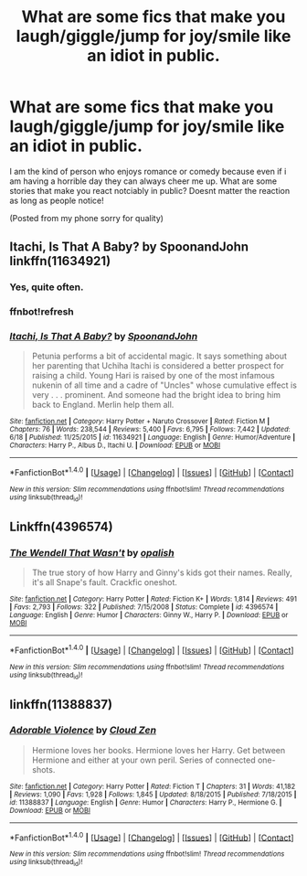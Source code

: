 #+TITLE: What are some fics that make you laugh/giggle/jump for joy/smile like an idiot in public.

* What are some fics that make you laugh/giggle/jump for joy/smile like an idiot in public.
:PROPERTIES:
:Author: flingerdinger
:Score: 16
:DateUnix: 1499973241.0
:DateShort: 2017-Jul-13
:END:
I am the kind of person who enjoys romance or comedy because even if i am having a horrible day they can always cheer me up. What are some stories that make you react notciably in public? Doesnt matter the reaction as long as people notice!

(Posted from my phone sorry for quality)


** Itachi, Is That A Baby? by SpoonandJohn linkffn(11634921)
:PROPERTIES:
:Author: SomnumScriptor
:Score: 4
:DateUnix: 1499985644.0
:DateShort: 2017-Jul-14
:END:

*** Yes, quite often.
:PROPERTIES:
:Author: DingoJellybean
:Score: 3
:DateUnix: 1500086482.0
:DateShort: 2017-Jul-15
:END:


*** ffnbot!refresh
:PROPERTIES:
:Author: remsed777
:Score: 1
:DateUnix: 1500137713.0
:DateShort: 2017-Jul-15
:END:


*** [[http://www.fanfiction.net/s/11634921/1/][*/Itachi, Is That A Baby?/*]] by [[https://www.fanfiction.net/u/7288663/SpoonandJohn][/SpoonandJohn/]]

#+begin_quote
  Petunia performs a bit of accidental magic. It says something about her parenting that Uchiha Itachi is considered a better prospect for raising a child. Young Hari is raised by one of the most infamous nukenin of all time and a cadre of "Uncles" whose cumulative effect is very . . . prominent. And someone had the bright idea to bring him back to England. Merlin help them all.
#+end_quote

^{/Site/: [[http://www.fanfiction.net/][fanfiction.net]] *|* /Category/: Harry Potter + Naruto Crossover *|* /Rated/: Fiction M *|* /Chapters/: 76 *|* /Words/: 238,544 *|* /Reviews/: 5,400 *|* /Favs/: 6,795 *|* /Follows/: 7,442 *|* /Updated/: 6/18 *|* /Published/: 11/25/2015 *|* /id/: 11634921 *|* /Language/: English *|* /Genre/: Humor/Adventure *|* /Characters/: Harry P., Albus D., Itachi U. *|* /Download/: [[http://www.ff2ebook.com/old/ffn-bot/index.php?id=11634921&source=ff&filetype=epub][EPUB]] or [[http://www.ff2ebook.com/old/ffn-bot/index.php?id=11634921&source=ff&filetype=mobi][MOBI]]}

--------------

*FanfictionBot*^{1.4.0} *|* [[[https://github.com/tusing/reddit-ffn-bot/wiki/Usage][Usage]]] | [[[https://github.com/tusing/reddit-ffn-bot/wiki/Changelog][Changelog]]] | [[[https://github.com/tusing/reddit-ffn-bot/issues/][Issues]]] | [[[https://github.com/tusing/reddit-ffn-bot/][GitHub]]] | [[[https://www.reddit.com/message/compose?to=tusing][Contact]]]

^{/New in this version: Slim recommendations using/ ffnbot!slim! /Thread recommendations using/ linksub(thread_id)!}
:PROPERTIES:
:Author: FanfictionBot
:Score: 1
:DateUnix: 1500137745.0
:DateShort: 2017-Jul-15
:END:


** Linkffn(4396574)
:PROPERTIES:
:Author: CryptidGrimnoir
:Score: 4
:DateUnix: 1499995210.0
:DateShort: 2017-Jul-14
:END:

*** [[http://www.fanfiction.net/s/4396574/1/][*/The Wendell That Wasn't/*]] by [[https://www.fanfiction.net/u/188153/opalish][/opalish/]]

#+begin_quote
  The true story of how Harry and Ginny's kids got their names. Really, it's all Snape's fault. Crackfic oneshot.
#+end_quote

^{/Site/: [[http://www.fanfiction.net/][fanfiction.net]] *|* /Category/: Harry Potter *|* /Rated/: Fiction K+ *|* /Words/: 1,814 *|* /Reviews/: 491 *|* /Favs/: 2,793 *|* /Follows/: 322 *|* /Published/: 7/15/2008 *|* /Status/: Complete *|* /id/: 4396574 *|* /Language/: English *|* /Genre/: Humor *|* /Characters/: Ginny W., Harry P. *|* /Download/: [[http://www.ff2ebook.com/old/ffn-bot/index.php?id=4396574&source=ff&filetype=epub][EPUB]] or [[http://www.ff2ebook.com/old/ffn-bot/index.php?id=4396574&source=ff&filetype=mobi][MOBI]]}

--------------

*FanfictionBot*^{1.4.0} *|* [[[https://github.com/tusing/reddit-ffn-bot/wiki/Usage][Usage]]] | [[[https://github.com/tusing/reddit-ffn-bot/wiki/Changelog][Changelog]]] | [[[https://github.com/tusing/reddit-ffn-bot/issues/][Issues]]] | [[[https://github.com/tusing/reddit-ffn-bot/][GitHub]]] | [[[https://www.reddit.com/message/compose?to=tusing][Contact]]]

^{/New in this version: Slim recommendations using/ ffnbot!slim! /Thread recommendations using/ linksub(thread_id)!}
:PROPERTIES:
:Author: FanfictionBot
:Score: 2
:DateUnix: 1499995240.0
:DateShort: 2017-Jul-14
:END:


** linkffn(11388837)
:PROPERTIES:
:Author: ABZB
:Score: 2
:DateUnix: 1499989114.0
:DateShort: 2017-Jul-14
:END:

*** [[http://www.fanfiction.net/s/11388837/1/][*/Adorable Violence/*]] by [[https://www.fanfiction.net/u/894440/Cloud-Zen][/Cloud Zen/]]

#+begin_quote
  Hermione loves her books. Hermione loves her Harry. Get between Hermione and either at your own peril. Series of connected one-shots.
#+end_quote

^{/Site/: [[http://www.fanfiction.net/][fanfiction.net]] *|* /Category/: Harry Potter *|* /Rated/: Fiction T *|* /Chapters/: 31 *|* /Words/: 41,182 *|* /Reviews/: 1,090 *|* /Favs/: 1,928 *|* /Follows/: 1,845 *|* /Updated/: 8/18/2015 *|* /Published/: 7/18/2015 *|* /id/: 11388837 *|* /Language/: English *|* /Genre/: Humor *|* /Characters/: Harry P., Hermione G. *|* /Download/: [[http://www.ff2ebook.com/old/ffn-bot/index.php?id=11388837&source=ff&filetype=epub][EPUB]] or [[http://www.ff2ebook.com/old/ffn-bot/index.php?id=11388837&source=ff&filetype=mobi][MOBI]]}

--------------

*FanfictionBot*^{1.4.0} *|* [[[https://github.com/tusing/reddit-ffn-bot/wiki/Usage][Usage]]] | [[[https://github.com/tusing/reddit-ffn-bot/wiki/Changelog][Changelog]]] | [[[https://github.com/tusing/reddit-ffn-bot/issues/][Issues]]] | [[[https://github.com/tusing/reddit-ffn-bot/][GitHub]]] | [[[https://www.reddit.com/message/compose?to=tusing][Contact]]]

^{/New in this version: Slim recommendations using/ ffnbot!slim! /Thread recommendations using/ linksub(thread_id)!}
:PROPERTIES:
:Author: FanfictionBot
:Score: 1
:DateUnix: 1499989132.0
:DateShort: 2017-Jul-14
:END:
